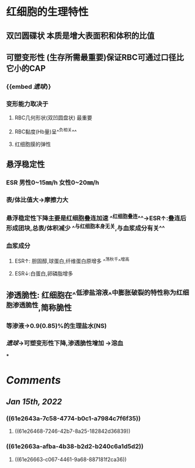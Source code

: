 * 红细胞的生理特性
** 双凹圆碟状 本质是增大表面积和体积的比值
** 可塑变形性 (生存所需最重要)保证RBC可通过口径比它小的CAP
:PROPERTIES:
:id: 61e2643a-7c58-4774-b0c1-a7984c7f6f35
:END:
*** {{embed [[遗球]]}}
*** 变形能力取决于
**** RBC几何形状(双凹圆盘状) 最重要
:PROPERTIES:
:background-color: #793e3e
:END:
**** RBC黏度(Hb量)呈^^负相关^^
:PROPERTIES:
:id: 61e2663a-afba-4b38-b2d2-b240c6a1d5d2
:END:
**** 红细胞膜的弹性
** 悬浮稳定性
*** ESR 男性0~15㎜/h 女性0~20㎜/h
*** 表/体比值大→摩擦力大
*** 悬浮稳定性下降主要是红细胞叠连加速 ^^红细胞叠连^^→ESR↑:叠连后形成团块,总表/体积减少 ^^与红细胞本身无关,与血浆成分有关^^
*** 血浆成分
**** ESR↑: 胆固醇,球蛋白,纤维蛋白原增多 ^^荡秋千^^增高
**** ESR↓:白蛋白,卵磷脂增多
** 渗透脆性: 红细胞在^^低渗盐溶液^^中膨胀破裂的特性称为红细胞渗透脆性,简称脆性
*** 等渗液→0.9(0.85)%的生理盐水(NS)
*** [[遗球]]→可塑变形性下降,渗透脆性增加 →溶血
***
* [[Comments]]
:PROPERTIES:
:collapsed: true
:END:
** [[Jan 15th, 2022]]
:PROPERTIES:
:collapsed: true
:END:
*** ((61e2643a-7c58-4774-b0c1-a7984c7f6f35))
**** ((61e26468-7246-42b7-8a25-182842d36839))
*** ((61e2663a-afba-4b38-b2d2-b240c6a1d5d2))
**** ((61e26663-c067-4461-9a68-887181f2ca36))